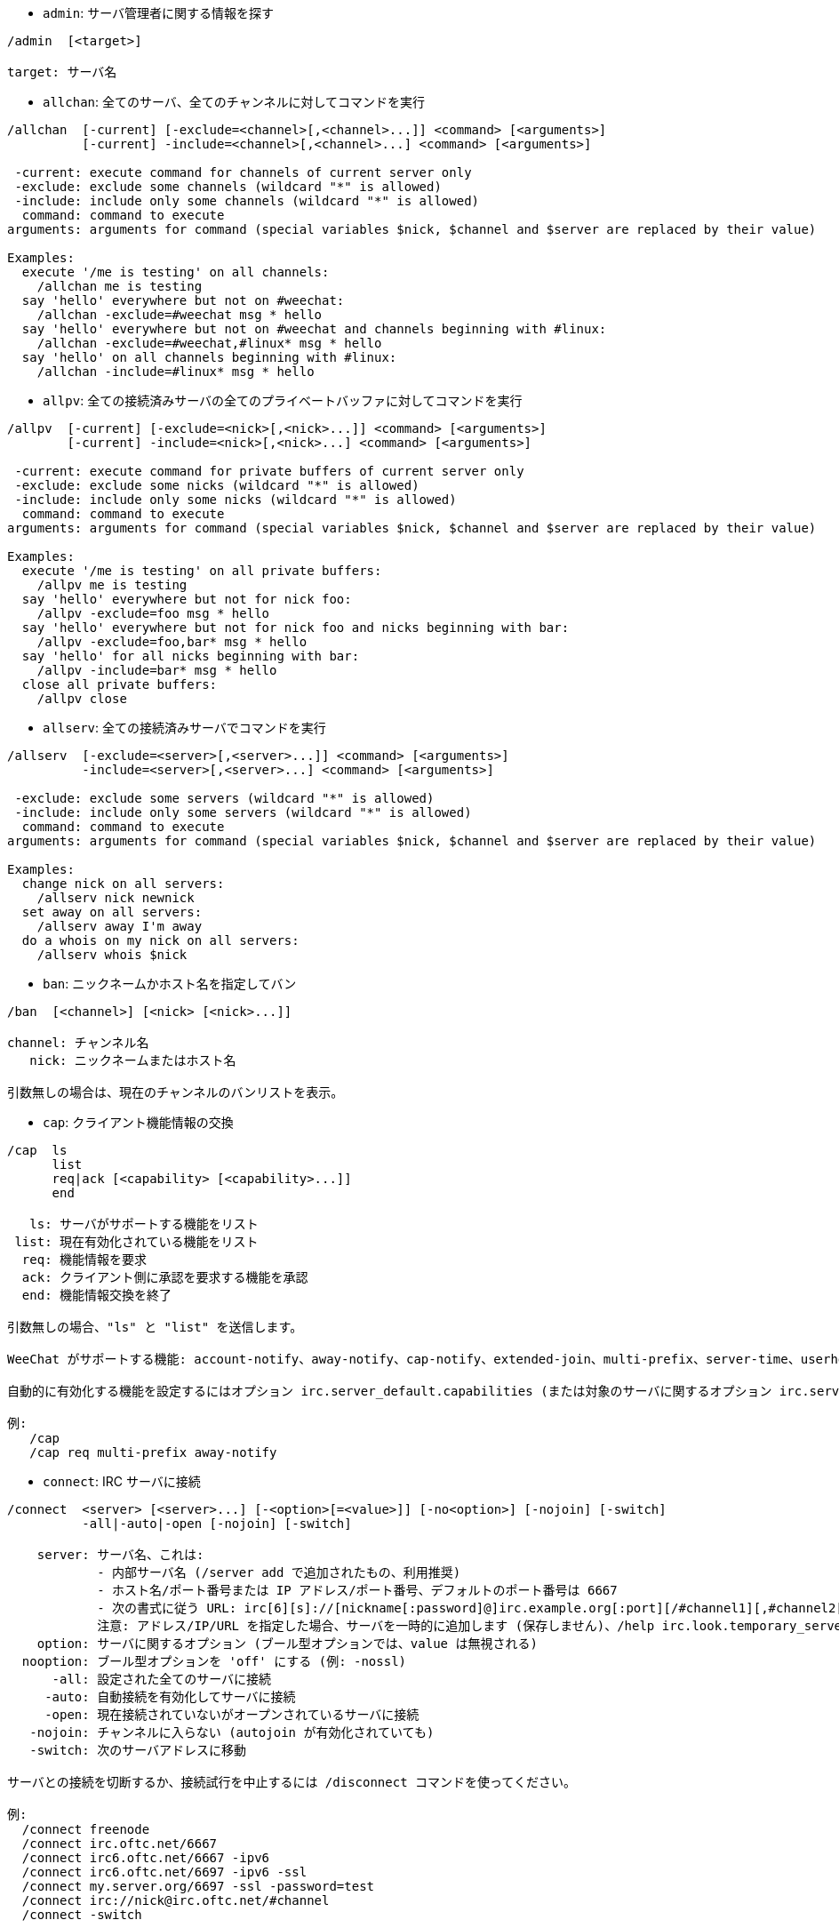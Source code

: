 //
// This file is auto-generated by script docgen.py.
// DO NOT EDIT BY HAND!
//
[[command_irc_admin]]
* `+admin+`: サーバ管理者に関する情報を探す

----
/admin  [<target>]

target: サーバ名
----

[[command_irc_allchan]]
* `+allchan+`: 全てのサーバ、全てのチャンネルに対してコマンドを実行

----
/allchan  [-current] [-exclude=<channel>[,<channel>...]] <command> [<arguments>]
          [-current] -include=<channel>[,<channel>...] <command> [<arguments>]

 -current: execute command for channels of current server only
 -exclude: exclude some channels (wildcard "*" is allowed)
 -include: include only some channels (wildcard "*" is allowed)
  command: command to execute
arguments: arguments for command (special variables $nick, $channel and $server are replaced by their value)

Examples:
  execute '/me is testing' on all channels:
    /allchan me is testing
  say 'hello' everywhere but not on #weechat:
    /allchan -exclude=#weechat msg * hello
  say 'hello' everywhere but not on #weechat and channels beginning with #linux:
    /allchan -exclude=#weechat,#linux* msg * hello
  say 'hello' on all channels beginning with #linux:
    /allchan -include=#linux* msg * hello
----

[[command_irc_allpv]]
* `+allpv+`: 全ての接続済みサーバの全てのプライベートバッファに対してコマンドを実行

----
/allpv  [-current] [-exclude=<nick>[,<nick>...]] <command> [<arguments>]
        [-current] -include=<nick>[,<nick>...] <command> [<arguments>]

 -current: execute command for private buffers of current server only
 -exclude: exclude some nicks (wildcard "*" is allowed)
 -include: include only some nicks (wildcard "*" is allowed)
  command: command to execute
arguments: arguments for command (special variables $nick, $channel and $server are replaced by their value)

Examples:
  execute '/me is testing' on all private buffers:
    /allpv me is testing
  say 'hello' everywhere but not for nick foo:
    /allpv -exclude=foo msg * hello
  say 'hello' everywhere but not for nick foo and nicks beginning with bar:
    /allpv -exclude=foo,bar* msg * hello
  say 'hello' for all nicks beginning with bar:
    /allpv -include=bar* msg * hello
  close all private buffers:
    /allpv close
----

[[command_irc_allserv]]
* `+allserv+`: 全ての接続済みサーバでコマンドを実行

----
/allserv  [-exclude=<server>[,<server>...]] <command> [<arguments>]
          -include=<server>[,<server>...] <command> [<arguments>]

 -exclude: exclude some servers (wildcard "*" is allowed)
 -include: include only some servers (wildcard "*" is allowed)
  command: command to execute
arguments: arguments for command (special variables $nick, $channel and $server are replaced by their value)

Examples:
  change nick on all servers:
    /allserv nick newnick
  set away on all servers:
    /allserv away I'm away
  do a whois on my nick on all servers:
    /allserv whois $nick
----

[[command_irc_ban]]
* `+ban+`: ニックネームかホスト名を指定してバン

----
/ban  [<channel>] [<nick> [<nick>...]]

channel: チャンネル名
   nick: ニックネームまたはホスト名

引数無しの場合は、現在のチャンネルのバンリストを表示。
----

[[command_irc_cap]]
* `+cap+`: クライアント機能情報の交換

----
/cap  ls
      list
      req|ack [<capability> [<capability>...]]
      end

   ls: サーバがサポートする機能をリスト
 list: 現在有効化されている機能をリスト
  req: 機能情報を要求
  ack: クライアント側に承認を要求する機能を承認
  end: 機能情報交換を終了

引数無しの場合、"ls" と "list" を送信します。

WeeChat がサポートする機能: account-notify、away-notify、cap-notify、extended-join、multi-prefix、server-time、userhost-in-names。

自動的に有効化する機能を設定するにはオプション irc.server_default.capabilities (または対象のサーバに関するオプション irc.server.xxx.capabilities) を使ってください。

例:
   /cap
   /cap req multi-prefix away-notify
----

[[command_irc_connect]]
* `+connect+`: IRC サーバに接続

----
/connect  <server> [<server>...] [-<option>[=<value>]] [-no<option>] [-nojoin] [-switch]
          -all|-auto|-open [-nojoin] [-switch]

    server: サーバ名、これは:
            - 内部サーバ名 (/server add で追加されたもの、利用推奨)
            - ホスト名/ポート番号または IP アドレス/ポート番号、デフォルトのポート番号は 6667
            - 次の書式に従う URL: irc[6][s]://[nickname[:password]@]irc.example.org[:port][/#channel1][,#channel2[...]]
            注意: アドレス/IP/URL を指定した場合、サーバを一時的に追加します (保存しません)、/help irc.look.temporary_servers を参照してください。
    option: サーバに関するオプション (ブール型オプションでは、value は無視される)
  nooption: ブール型オプションを 'off' にする (例: -nossl)
      -all: 設定された全てのサーバに接続
     -auto: 自動接続を有効化してサーバに接続
     -open: 現在接続されていないがオープンされているサーバに接続
   -nojoin: チャンネルに入らない (autojoin が有効化されていても)
   -switch: 次のサーバアドレスに移動

サーバとの接続を切断するか、接続試行を中止するには /disconnect コマンドを使ってください。

例:
  /connect freenode
  /connect irc.oftc.net/6667
  /connect irc6.oftc.net/6667 -ipv6
  /connect irc6.oftc.net/6697 -ipv6 -ssl
  /connect my.server.org/6697 -ssl -password=test
  /connect irc://nick@irc.oftc.net/#channel
  /connect -switch
----

[[command_irc_ctcp]]
* `+ctcp+`: CTCP メッセージの送信 (Client-To-Client Protocol)

----
/ctcp  [-server <server>] <target>[,<target>...] <type> [<arguments>]

   server: 送信先サーバ名 (内部名)
   target: 送信先ニックネームまたはチャンネル ('*' の場合現在のチャンネル宛に送信)
     type: CTCP タイプ (例: "version"、"ping"、..)
arguments: CTCP の引数

例:
  /ctcp toto time
  /ctcp toto version
  /ctcp * version
----

[[command_irc_cycle]]
* `+cycle+`: チャンネルから退出し再参加

----
/cycle  [<channel>[,<channel>...]] [<message>]

channel: チャンネル名
message: 退出メッセージ (他のユーザに宛てる)
----

[[command_irc_dcc]]
* `+dcc+`: DCC の開始 (ファイル転送かダイレクトチャット)

----
/dcc  chat <nick>
      send <nick> <file>

nick: ニックネーム
file: ファイル名 (ローカルホスト上の)

例:
  "toto" とチャット:
    /dcc chat toto
  ファイル "/home/foo/bar.txt" を ニックネーム "toto" に送信:
    /dcc send toto /home/foo/bar.txt
----

[[command_irc_dehalfop]]
* `+dehalfop+`: ニックネームから half-operator 権を剥奪

----
/dehalfop  <nick> [<nick>...]

nick: ニックネームまたはマスク (ワイルドカード "*" を使うことができます)
   *: 自分以外のチャンネル参加者からチャンネルの half-operator 権を剥奪
----

[[command_irc_deop]]
* `+deop+`: ニックネームからチャンネルオペレータ権を剥奪

----
/deop  <nick> [<nick>...]
       * -yes

nick: ニックネームまたはマスク (ワイルドカード "*" を使うことができます)
   *: 自分以外のチャンネル参加者からチャンネルオペレータ権を剥奪
----

[[command_irc_devoice]]
* `+devoice+`: ニックネームから発言権を剥奪

----
/devoice  <nick> [<nick>...]
          * -yes

nick: ニックネームまたはマスク (ワイルドカード "*" を使うことができます)
   *: チャンネル参加者全員から voice 状態を剥奪
----

[[command_irc_die]]
* `+die+`: サーバのシャットダウン

----
/die  [<target>]

target: サーバ名
----

[[command_irc_disconnect]]
* `+disconnect+`: 特定のまたは全ての IRC サーバとの接続を切断

----
/disconnect  [<server>|-all|-pending [<reason>]]

  server: 内部サーバ名
    -all: 全てのサーバとの接続を切る
-pending: 現在再接続試行中のサーバに対する自動再接続を止める
  reason: "quit" の理由
----

[[command_irc_halfop]]
* `+halfop+`: 指定したニックネームに half-operator 権を付与

----
/halfop  <nick> [<nick>...]
         * -yes

nick: ニックネームまたはマスク (ワイルドカード "*" を使うことができます)
   *: チャンネル参加者全員に half-operator 権を付与
----

[[command_irc_ignore]]
* `+ignore+`: あるサーバかチャンネルで、指定したニックネーム/ホスト名を無視

----
/ignore  list
         add [re:]<nick> [<server> [<channel>]]
         del <number>|-all

     list: 無視エントリをリストアップ
      add: 無視エントリを追加
     nick: ニックネームまたはホスト名 ("re:" を付けることで POSIX 拡張正規表現を使えます、"*" は 0 個以上の文字にマッチします)
      del: 無視エントリの削除
   number: 削除する無視エントリ番号 (番号はリストを参照)
     -all: 全ての無視エントリを削除
   server: 無視設定を有効にする内部サーバ名
  channel: 無視設定を有効にするチャンネル名

注意: 正規表現で大文字小文字を区別するには "(?-i)" を最初につけてください。

例:
  全てのサーバ上のニックネーム "toto" を無視:
    /ignore add toto
  freenode サーバ上のホスト名 "toto@domain.com" を無視:
    /ignore add toto@domain.com freenode
  freenode サーバの #weechat チャンネル上のホスト名 "toto*@*.domain.com" を無視:
    /ignore add toto*@*.domain.com freenode #weechat
----

[[command_irc_info]]
* `+info+`: サーバに関する情報を入手

----
/info  [<target>]

target: サーバ名
----

[[command_irc_invite]]
* `+invite+`: チャンネルにニックネームを招待

----
/invite  <nick> [<nick>...] [<channel>]

   nick: ニックネーム
channel: チャンネル名
----

[[command_irc_ison]]
* `+ison+`: ニックネームが IRC 上にいるか確認

----
/ison  <nick> [<nick>...]

nick: ニックネーム
----

[[command_irc_join]]
* `+join+`: チャンネルに参加

----
/join  [-noswitch] [-server <server>] [<channel1>[,<channel2>...]] [<key1>[,<key2>...]]

-noswitch: 新しいバッファに移動しない
   server: 送信先サーバ (内部サーバ名)
  channel: 参加するチャンネルの名前
      key: チャンネルに参加するためのキー (キーが必要なチャンネルは最初に置くこと)

例:
  /join #weechat
  /join #protectedchan,#weechat key
  /join -server freenode #weechat
  /join -noswitch #weechat
----

[[command_irc_kick]]
* `+kick+`: チャンネルからユーザをキック

----
/kick  [<channel>] <nick> [<reason>]

channel: チャンネル名
   nick: ニックネーム
 reason: 理由 (特殊変数 $nick、$channel、$server はそれぞれの値に置換されます)
----

[[command_irc_kickban]]
* `+kickban+`: チャンネルからユーザをキック、そのホストを参加禁止に

----
/kickban  [<channel>] <nick> [<reason>]

channel: チャンネル名
   nick: ニックネーム
 reason: 理由 (特殊変数 $nick、$channel、$server はそれぞれの値に置換されます)

キックと参加禁止にマスクを使うことが可能で、"*" のマスク展開後にマッチするニックネームがこれらの対象になります。

例:
  "*!*@host.com" を参加禁止して "toto" をキック:
    /kickban toto!*@host.com
----

[[command_irc_kill]]
* `+kill+`: クライアント - サーバの接続を閉じる

----
/kill  <nick> [<reason>]

  nick: ニックネーム
reason: 理由
----

[[command_irc_links]]
* `+links+`: このクエリに応答するサーバが知っている全てのサーバ名をリストアップ

----
/links  [[<server>] <server_mask>]

     server: このクエリに応答するべきサーバ
server_mask: このマスクにマッチするサーバのリスト
----

[[command_irc_list]]
* `+list+`: チャンネルとトピックをリストアップ

----
/list  [<channel>[,<channel>...]] [<server>] [-re <regex>]

channel: リストアップするチャンネル名
 server: サーバ名
  regex: 結果をフィルタする POSIX 拡張正規表現 (大文字小文字は区別しない、"(?-i)" で始めれば区別する)

例:
  サーバ上の全てのチャンネルをリストアップ (大きなネットワークでは非常に遅い):
    /list
  #weechat チャンネルをリストアップ:
    /list #weechat
  "#weechat" で始まる全てのチャンネルをリストアップ (大きなネットワークでは非常に遅い):
    /list -re #weechat.*
----

[[command_irc_lusers]]
* `+lusers+`: IRC ネットワークのサイズに関する統計を入手

----
/lusers  [<mask> [<target>]]

  mask: このマスクにマッチするサーバ
target: リクエストを送信するサーバ
----

[[command_irc_map]]
* `+map+`: IRC ネットワークのグラフィカルマップを表示

----
----

[[command_irc_me]]
* `+me+`: 現在のチャンネルに CTCP action を送信

----
/me  <message>

message: 送信メッセージ
----

[[command_irc_mode]]
* `+mode+`: チャンネルかユーザのモードを変更

----
/mode  [<channel>] [+|-]o|p|s|i|t|n|m|l|b|e|v|k [<arguments>]
       <nick> [+|-]i|s|w|o

チャンネルモード:
  channel: 変更するチャンネル名 (デフォルトは現在のチャンネル)
  o: チャンネルオペレータ権の付与/剥奪
  p: プライベートチャンネルフラグ
  s: 秘密チャンネルフラグ
  i: 招待専用チャンネルフラグ
  t: チャンネルトピックの変更をオペレータだけに許可するフラグ
  n: チャンネルに参加していないクライアントからのメッセージの送信を禁止
  m: 司会付きチャンネル
  l: クライアント数の制限値を設定
  b: ユーザの入室禁止マスクを設定
  e: 入室禁止の除外マスクを設定
  v: 司会付きチャンネルで発言権を付与/剥奪
  k: チャンネルキーを設定 (パスワード)
ユーザモード:
  nick: 変更するユーザ名
  i: ユーザを不可視状態にする
  s: ユーザがサーバ notices を受け取る状態にする
  w: ユーザが wallops を受け取る状態にする
  o: オペレータフラグ

上のモードのリストは完全なものではない、設定可能なモードを確認するために、サーバに関するドキュメントを読むこと。

例:
  #weechat チャンネルのトピックを保護:
    /mode #weechat +t
  サーバ上で不可視にする:
    /mode nick +i
----

[[command_irc_motd]]
* `+motd+`: "今日のメッセージ" を取得

----
/motd  [<target>]

target: サーバ名
----

[[command_irc_msg]]
* `+msg+`: ニックネームかチャンネルにメッセージを送る

----
/msg  [-server <server>] <target>[,<target>...] <text>

server: このサーバに送信 (内部サーバ名)
target: ニックネームまたはチャンネル名 (マスクを使えるかもしれない、'*' = 現在のチャンネル)
  text: 送信するテキスト
----

[[command_irc_names]]
* `+names+`: チャンネルに参加しているニックネームをリストアップ

----
/names  [<channel>[,<channel>...]]

channel: チャンネル名
----

[[command_irc_nick]]
* `+nick+`: 現在のニックネームを変更

----
/nick  [-all] <nick>

-all: 全ての接続済みサーバで新しいニックネームを設定
nick: 新しいニックネーム
----

[[command_irc_notice]]
* `+notice+`: ユーザに notice メッセージを送信

----
/notice  [-server <server>] <target> <text>

server: このサーバに送信 (内部サーバ名)
target: ニックネームまたはチャンネル名
  text: 送信するテキスト
----

[[command_irc_notify]]
* `+notify+`: サーバ上のニックネームに対して接続か離席状態の通知を追加する

----
/notify  add <nick> [<server> [-away]]
         del <nick>|-all [<server>]

   add: 通知の追加
  nick: ニックネーム
server: 内部サーバ名 (デフォルトでは現在のサーバ)
 -away: 離席メッセージが変更されたときに通知 (ニックネームの whois を行う)
   del: 通知を削除
  -all: 全ての通知を削除

引数無しの場合は、現在のサーバに関する通知設定を表示します (コアバッファで実行された場合は全てのサーバに関する設定)。

例:
  "toto" が現在のサーバに接続/切断した場合に通知:
    /notify add toto
  "toto" が freenode サーバに接続/切断した場合に通知:
    /notify add toto freenode
  "toto" が freenode サーバに戻るか離席状態になった場合に通知:
    /notify add toto freenode -away
----

[[command_irc_op]]
* `+op+`: ニックネームにオペレータ権を付与

----
/op  <nick> [<nick>...]
     * -yes

nick: ニックネームまたはマスク (ワイルドカード "*" を使うことができます)
   *: チャンネル参加者全員にチャンネルオペレータ権を付与
----

[[command_irc_oper]]
* `+oper+`: オペレータ権を入手

----
/oper  <user> <password>

    user: ユーザ
password: パスワード
----

[[command_irc_part]]
* `+part+`: チャンネルから退出

----
/part  [<channel>[,<channel>...]] [<message>]

channel: 退出するチャンネル名
message: 退出メッセージ (他のユーザに対して)
----

[[command_irc_ping]]
* `+ping+`: サーバにピンを送信

----
/ping  <server1> [<server2>]

server1: サーバ
server2: このサーバにピンを転送
----

[[command_irc_pong]]
* `+pong+`: ピンメッセージに応答

----
/pong  <daemon> [<daemon2>]

 daemon: ピンメッセージに応答したデーモン
daemon2: メッセージをデーモンに転送
----

[[command_irc_query]]
* `+query+`: ニックネーム宛にプライベートメッセージを送信

----
/query  [-noswitch] [-server <server>] <nick>[,<nick>...] [<text>]

-noswitch: 新しいバッファに切り替えない
   server: このサーバに送信 (内部サーバ名)
     nick: ニックネーム
     text: 送信するテキスト
----

[[command_irc_quiet]]
* `+quiet+`: ニックネームかホストを発言禁止に

----
/quiet  [<channel>] [<nick> [<nick>...]]

channel: チャンネル名
   nick: ニックネームまたはホスト名

引数無しの場合は、現在のチャンネルの発言禁止リストを表示。
----

[[command_irc_quote]]
* `+quote+`: パースせずにサーバ宛に生データを送信

----
/quote  [-server <server>] <data>

server: 送信先サーバ (内部サーバ名)
  data: 送信する生データ
----

[[command_irc_reconnect]]
* `+reconnect+`: サーバに再接続

----
/reconnect  <server> [<server>...] [-nojoin] [-switch]
            -all [-nojoin] [-switch]

 server: 再接続するサーバ (内部名)
   -all: 全てのサーバに再接続
-nojoin: チャンネルに参加しない (autojoin がサーバで有効化されていても)
-switch: 次のサーバアドレスに移動
----

[[command_irc_rehash]]
* `+rehash+`: サーバに設定ファイルのリロードを指示

----
/rehash  [<option>]

option: 追加オプション、いくつかのサーバ用
----

[[command_irc_remove]]
* `+remove+`: ユーザがチャンネルから退出することを強制

----
/remove  [<channel>] <nick> [<reason>]

channel: チャンネル名
   nick: ニックネーム
 reason: 理由 (特殊変数 $nick、$channel、$server はそれぞれの値に置換されます)
----

[[command_irc_restart]]
* `+restart+`: サーバに再起動を指示

----
/restart  [<target>]

target: サーバ名
----

[[command_irc_sajoin]]
* `+sajoin+`: ユーザがチャンネルへ参加することを強制

----
/sajoin  <nick> <channel>[,<channel>...]

   nick: ニックネーム
channel: チャンネル名
----

[[command_irc_samode]]
* `+samode+`: チャンネルモードを変更、オペレータ権無しに

----
/samode  [<channel>] <mode>

channel: チャンネル名
   mode: チャンネルモード
----

[[command_irc_sanick]]
* `+sanick+`: 強制的にユーザのニックネームを変更

----
/sanick  <nick> <new_nick>

    nick: ニックネーム
new_nick: 新しいニックネーム
----

[[command_irc_sapart]]
* `+sapart+`: 強制的にユーザをチャンネルから退出

----
/sapart  <nick> <channel>[,<channel>...]

   nick: ニックネーム
channel: チャンネル名
----

[[command_irc_saquit]]
* `+saquit+`: ある理由で強制的にユーザをサーバから切断

----
/saquit  <nick> <reason>

  nick: ニックネーム
reason: 理由
----

[[command_irc_server]]
* `+server+`: IRC サーバのリストアップ、追加、削除

----
/server  list|listfull [<server>]
         add <server> <hostname>[/<port>] [-temp] [-<option>[=<value>]] [-no<option>]
         copy|rename <server> <new_name>
         reorder <server> [<server>...]
         del|keep <server>
         deloutq|jump|raw

    list: サーバをリストアップ (引数無しでは、リストが表示される)
listfull: 詳細情報を含めてサーバをリストアップ
     add: 新しいサーバを追加
  server: サーバ名、内部的な利用と表示に利用
hostname: サーバのホスト名か IP アドレス、ポート番号は任意 (デフォルト: 6667)、複数のアドレスはコンマで区切る
   -temp: 一時的なサーバを追加 (保存されない)
  option: サーバのオプションを設定 (ブールオプションでは値が無視される)
nooption: ブールオプションを 'off' に設定 (例: -nossl)
    copy: サーバを複製
  rename: サーバをリネーム
 reorder: サーバリストにおける順番を入れ替える
    keep: 設定ファイルにサーバを保存 (一時的なサーバ用)
     del: サーバを削除
 deloutq: 全てのサーバにメッセージの削除を要求 (WeeChat が送信している全てのメッセージ)
    jump: サーババッファに移動
     raw: 生 IRC データを表示するバッファを開く

例:
  /server listfull
  /server add freenode chat.freenode.net
  /server add freenode chat.freenode.net/6697 -ssl -autoconnect
  /server add chatspike irc.chatspike.net/6667,irc.duckspike.net/6667
  /server copy freenode freenode-test
  /server rename freenode-test freenode2
  /server reorder freenode2 freenode
  /server del freenode
  /server deloutq
----

[[command_irc_service]]
* `+service+`: 新しいサービスを登録

----
/service  <nick> <reserved> <distribution> <type> <reserved> <info>

distribution: サービスの可視性
        type: 将来のために予約
----

[[command_irc_servlist]]
* `+servlist+`: 現在ネットワークに接続されたサービスをリストアップ

----
/servlist  [<mask> [<type>]]

mask: マスクにマッチするサービスだけをリストアップ
type: タイプにマッチするサービスだけをリストアップ
----

[[command_irc_squery]]
* `+squery+`: サービスにメッセージを配送

----
/squery  <service> <text>

service: サービス名
   text: 送信テキスト
----

[[command_irc_squit]]
* `+squit+`: サーバリンクを切断

----
/squit  <server> <comment>

 server: サーバ名
comment: コメント
----

[[command_irc_stats]]
* `+stats+`: サーバに関するクエリ統計

----
/stats  [<query> [<server>]]

 query: c/h/i/k/l/m/o/y/u (RFC1459 を参照)
server: サーバ名
----

[[command_irc_summon]]
* `+summon+`: IRC サーバを実行中のホストにいるユーザ宛てに、IRC に参加することを要請するメッセージを送信

----
/summon  <user> [<target> [<channel>]]

   user: ユーザ名
 target: サーバ名
channel: チャンネル名
----

[[command_irc_time]]
* `+time+`: サーバのローカル時間を要求

----
/time  [<target>]

target: 時間を要求するサーバを指定
----

[[command_irc_topic]]
* `+topic+`: チャンネルトピックの取得/設定

----
/topic  [<channel>] [<topic>|-delete]

channel: チャンネル名
  topic: 新しいトピック
-delete: チャンネルトピックを削除
----

[[command_irc_trace]]
* `+trace+`: 指定されたサーバへのルートを探す

----
/trace  [<target>]

target: サーバ名
----

[[command_irc_unban]]
* `+unban+`: ニックネームかホストの禁止設定を解除

----
/unban  [<channel>] <nick> [<nick>...]

channel: チャンネル名
   nick: ニックネームまたはホスト名
----

[[command_irc_unquiet]]
* `+unquiet+`: ニックネームまたはホスト名に対する発言禁止を解除

----
/unquiet  [<channel>] <nick> [<nick>...]

channel: チャンネル名
   nick: ニックネームまたはホスト名
----

[[command_irc_userhost]]
* `+userhost+`: ニックネームに関する情報のリストを返す

----
/userhost  <nick> [<nick>...]

nick: ニックネーム
----

[[command_irc_users]]
* `+users+`: サーバにログインしているユーザのリスト

----
/users  [<target>]

target: サーバ名
----

[[command_irc_version]]
* `+version+`: ニックネームかサーバのバージョン情報を取得 (現在のサーバか指定したサーバ)

----
/version  [<server>|<nick>]

server: サーバ名
  nick: ニックネーム
----

[[command_irc_voice]]
* `+voice+`: ニックネームに発言権を付与

----
/voice  <nick> [<nick>...]

nick: ニックネームまたはマスク (ワイルドカード "*" を使うことができます)
   *: チャンネル参加者全員に voice 権を付与
----

[[command_irc_wallchops]]
* `+wallchops+`: チャンネルオペレータに notice を送信

----
/wallchops  [<channel>] <text>

channel: チャンネル名
   text: 送信テキスト
----

[[command_irc_wallops]]
* `+wallops+`: ユーザモードに 'w' を設定した全ての接続済みユーザ宛てにメッセージを送信

----
/wallops  <text>

text: 送信テキスト
----

[[command_irc_who]]
* `+who+`: 情報のリストを返すクエリを生成

----
/who  [<mask> [o]]

mask: マスクにマッチする情報
   o: マスクにマッチするオペレータだけを返す
----

[[command_irc_whois]]
* `+whois+`: ユーザに関する情報を要求

----
/whois  [<server>] [<nick>[,<nick>...]]

server: サーバ名
  nick: ニックネーム (マスクも可)

引数が無い場合、このコマンドは以下のユーザに対する whois を行います:
- バッファがサーバ/チャンネルの場合、自分自身のニックネーム
- バッファがプライベートの場合、相手のニックネーム。

オプション irc.network.whois_double_nick が有効の場合、アイドル時間を返してもらうためにニックネームを 2 つ送信します (ニックネームを 1 つ指定した場合でも)。
----

[[command_irc_whowas]]
* `+whowas+`: 既に存在しないニックネームに関する情報を要求

----
/whowas  <nick>[,<nick>...] [<count> [<target>]]

  nick: ニックネーム
 count: リプライの個数 (負の値で完全な検索)
target: マスクに一致するものだけを返す
----
